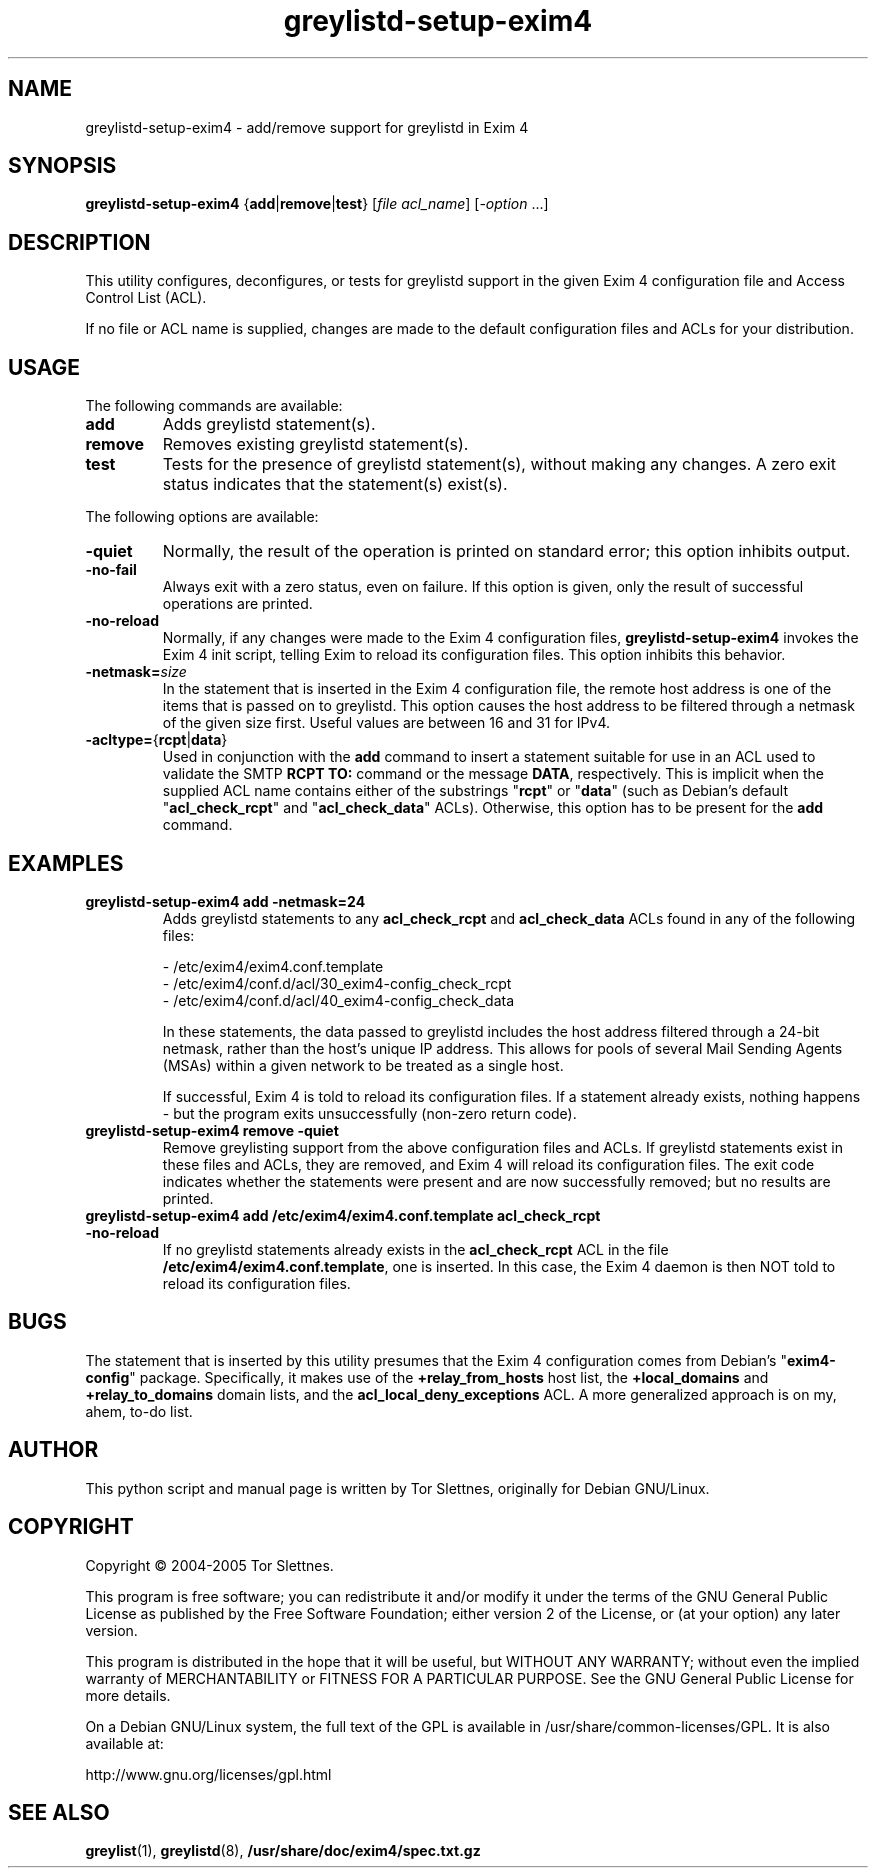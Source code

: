 .\" Utility for to add/remove greylistd support to Exim 4 configuration
.TH "greylistd-setup-exim4" "8" "0.8" "Tor Slettnes" "Mail Administration"
.SH "NAME"
greylistd-setup-exim4 \- add/remove support for greylistd in Exim 4
.SH "SYNOPSIS"
.BR greylistd-setup-exim4 " {" add "|" remove "|" test "}"
.RI "[" "file acl_name" "] [" "-option" " ...]"
.SH "DESCRIPTION"
This utility configures, deconfigures, or tests for greylistd support
in the given Exim 4 configuration file and Access Control List (ACL).

If no file or ACL name is supplied, changes are made to the default
configuration files and ACLs for your distribution.
.SH "USAGE"
The following commands are available:
.IP "\fBadd\fP"
Adds greylistd statement(s).
.IP "\fBremove\fP"
Removes existing greylistd statement(s).
.IP "\fBtest\fP"
Tests for the presence of greylistd statement(s), without making any
changes.  A zero exit status indicates that the statement(s) exist(s).
.PP
The following options are available:
.IP "\fB-quiet\fP"
Normally, the result of the operation is printed on standard error;
this option inhibits output.
.IP "\fB-no-fail\fP"
Always exit with a zero status, even on failure. If this option is
given, only the result of successful operations are printed.
.IP "\fB-no-reload\fP"
Normally, if any changes were made to the Exim 4 configuration files,
\fBgreylistd-setup-exim4\fP invokes the Exim 4 init script,
telling Exim to reload its configuration files.  This option inhibits
this behavior.
.IP "\fB-netmask=\fP\fIsize\fP"
In the statement that is inserted in the Exim 4 configuration file,
the remote host address is one of the items that is passed on to
greylistd.  This option causes the host address to be filtered through
a netmask of the given size first.  Useful values are between 16 and
31 for IPv4.
.IP "\fB-acltype=\fP{\fBrcpt\fP|\fBdata\fP}"
Used in conjunction with the \fBadd\fP command to insert a statement
suitable for use in an ACL used to validate the SMTP \fBRCPT TO:\fP
command or the message \fBDATA\fP, respectively.  This is implicit
when the supplied ACL name contains either of the substrings
"\fBrcpt\fP" or "\fBdata\fP" (such as Debian's default
"\fBacl_check_rcpt\fP" and "\fBacl_check_data\fP" ACLs).  Otherwise,
this option has to be present for the \fBadd\fP command.
.PP
.SH "EXAMPLES"
.IP "\fBgreylistd-setup-exim4 add -netmask=24\fP"
Adds greylistd statements to any \fBacl_check_rcpt\fP and
\fBacl_check_data\fP ACLs found in any of the following files:

  - /etc/exim4/exim4.conf.template
  - /etc/exim4/conf.d/acl/30_exim4-config_check_rcpt
  - /etc/exim4/conf.d/acl/40_exim4-config_check_data

In these statements, the data passed to greylistd includes the host
address filtered through a 24-bit netmask, rather than the host's
unique IP address.  This allows for pools of several Mail Sending
Agents (MSAs) within a given network to be treated as a single host.

If successful, Exim 4 is told to reload its configuration files.
If a statement already exists, nothing happens - but the program
exits unsuccessfully (non-zero return code).
.IP "\fBgreylistd-setup-exim4 remove -quiet\fP"
Remove greylisting support from the above configuration files and ACLs.
If greylistd statements exist in these files and ACLs, they are removed,
and Exim 4 will reload its configuration files.  The exit code
indicates whether the statements were present and are now successfully
removed; but no results are printed.
.IP "\fBgreylistd-setup-exim4 add /etc/exim4/exim4.conf.template acl_check_rcpt -no-reload\fP" 
If no greylistd statements already exists in the \fBacl_check_rcpt\fP
ACL in the file \fB/etc/exim4/exim4.conf.template\fP, one is
inserted.  In this case, the Exim 4 daemon is then NOT told to reload
its configuration files.
.SH "BUGS"
The statement that is inserted by this utility presumes that the Exim
4 configuration comes from Debian's "\fBexim4-config\fP" package.
Specifically, it makes use of the \fB+relay_from_hosts\fP host list,
the \fB+local_domains\fP and \fB+relay_to_domains\fP domain lists, and
the \fBacl_local_deny_exceptions\fP ACL.  A more generalized approach
is on my, ahem, to-do list.
.SH "AUTHOR"
This python script and manual page is written by Tor Slettnes,
originally for Debian GNU/Linux.
.SH "COPYRIGHT"
Copyright \(co 2004-2005 Tor Slettnes.

This program is free software; you can redistribute it and/or modify
it under the terms of the GNU General Public License as published by
the Free Software Foundation; either version 2 of the License, or (at
your option) any later version.

This program is distributed in the hope that it will be useful, but
WITHOUT ANY WARRANTY; without even the implied warranty of
MERCHANTABILITY or FITNESS FOR A PARTICULAR PURPOSE.  See the GNU
General Public License for more details.

On a Debian GNU/Linux system, the full text of the GPL is available in
/usr/share/common-licenses/GPL.  It is also available at:

    http://www.gnu.org/licenses/gpl.html
.SH "SEE ALSO"
.BR greylist "(1), " greylistd "(8), " /usr/share/doc/exim4/spec.txt.gz
